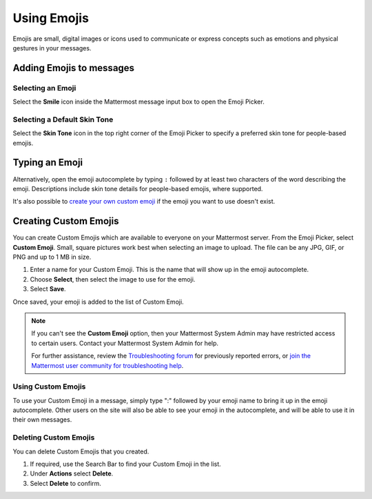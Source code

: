 Using Emojis
============

Emojis are small, digital images or icons used to communicate or express concepts such as emotions and physical gestures in your messages.

Adding Emojis to messages
-------------------------

Selecting an Emoji
~~~~~~~~~~~~~~~~~~

Select the **Smile** icon inside the Mattermost message input box to open the Emoji Picker.

.. image:: ../../images/selectemoji.png
  :alt: Open the Mattermost Emoji Picker.

Selecting a Default Skin Tone
~~~~~~~~~~~~~~~~~~~~~~~~~~~~~

Select the **Skin Tone** icon in the top right corner of the Emoji Picker to specify a preferred skin tone for people-based emojis. 

.. image:: ../../images/emoji-skin-tone.png
  :alt: Select a default skin tone for people-based emojis.

Typing an Emoji
---------------

Alternatively, open the emoji autocomplete by typing ``:`` followed by at least two characters of the word describing the emoji. Descriptions include skin tone details for people-based emojis, where supported.

.. image:: ../../images/emojiautocomplete.png
   :alt: Emoji Autocomplete
   :scale: 80
   
It's also possible to `create your own custom emoji <#custom-emoji>`_ if the emoji you want to use doesn't exist.

Creating Custom Emojis
-----------------------
  
You can create Custom Emojis which are available to everyone on your Mattermost server. From the Emoji Picker, select **Custom Emoji**. Small, square pictures work best when selecting an image to upload. The file can be any JPG, GIF, or PNG and up to 1 MB in size.
  
1. Enter a name for your Custom Emoji. This is the name that will show up in the emoji autocomplete.
2. Choose **Select**, then select the image to use for the emoji. 
3. Select **Save**.
  
.. image:: ../../images/add_custom_emoji.png
  
Once saved, your emoji is added to the list of Custom Emoji. 

.. note::

  If you can't see the **Custom Emoji** option, then your Mattermost System Admin may have restricted access to certain users. Contact your Mattermost System Admin for help.
      
  For further assistance, review the `Troubleshooting forum <https://forum.mattermost.org/c/trouble-shoot>`__ for previously reported errors, or `join the Mattermost user community for troubleshooting help <https://mattermost.com/pl/default-ask-mattermost-community/>`_.
  
Using Custom Emojis
~~~~~~~~~~~~~~~~~~~

To use your Custom Emoji in a message, simply type ":" followed by your emoji name to bring it up in the emoji autocomplete. Other users on the site will also be able to see your emoji in the autocomplete, and will be able to use it in their own messages.
  
Deleting Custom Emojis
~~~~~~~~~~~~~~~~~~~~~~
  
You can delete Custom Emojis that you created. 
  
1. If required, use the Search Bar to find your Custom Emoji in the list.
2. Under **Actions** select **Delete**. 
3. Select **Delete** to confirm. 
  
.. image:: ../../images/delete_custom_emoji.png
  
